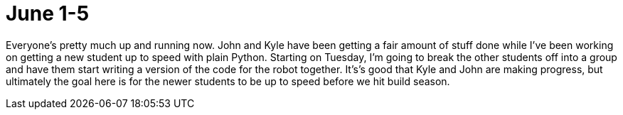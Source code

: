 # June 1-5
:hp-tags: python
:published_at: 2015-06-05



Everyone's pretty much up and running now.  John and Kyle have been getting a fair amount of stuff done while I've been working on getting a new student up to speed with plain Python. Starting on Tuesday, I'm going to break the other students off into a group and have them start writing a version of the code for the robot together.  It's's good that Kyle and John are making progress, but ultimately the goal here is for the newer students to be up to speed before we hit build season.